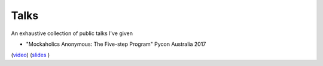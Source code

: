 Talks
#######

An exhaustive collection of public talks I've given

- "Mockaholics Anonymous: The Five-step Program" Pycon Australia 2017 
(`video <https://www.youtube.com/watch?v=bJmx0tcVubY&#t=41m05s>`_) 
(`slides 
<https://github.com/jeremyarr/talks/tree/master/pycon-au-2017>`_ )
